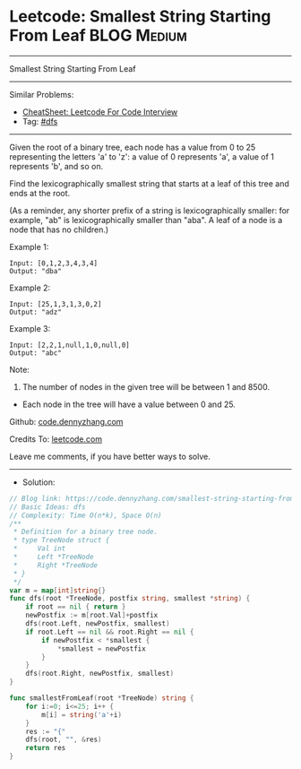 * Leetcode: Smallest String Starting From Leaf                   :BLOG:Medium:
#+STARTUP: showeverything
#+OPTIONS: toc:nil \n:t ^:nil creator:nil d:nil
:PROPERTIES:
:type:     dfs
:END:
---------------------------------------------------------------------
Smallest String Starting From Leaf
---------------------------------------------------------------------
#+BEGIN_HTML
<a href="https://github.com/dennyzhang/code.dennyzhang.com/tree/master/problems/smallest-string-starting-from-leaf"><img align="right" width="200" height="183" src="https://www.dennyzhang.com/wp-content/uploads/denny/watermark/github.png" /></a>
#+END_HTML
Similar Problems:
- [[https://cheatsheet.dennyzhang.com/cheatsheet-leetcode-A4][CheatSheet: Leetcode For Code Interview]]
- Tag: [[https://code.dennyzhang.com/review-dfs][#dfs]]
---------------------------------------------------------------------
Given the root of a binary tree, each node has a value from 0 to 25 representing the letters 'a' to 'z': a value of 0 represents 'a', a value of 1 represents 'b', and so on.

Find the lexicographically smallest string that starts at a leaf of this tree and ends at the root.

(As a reminder, any shorter prefix of a string is lexicographically smaller: for example, "ab" is lexicographically smaller than "aba".  A leaf of a node is a node that has no children.)

Example 1:
[[image-blog:Smallest String Starting From Leaf][https://raw.githubusercontent.com/dennyzhang/code.dennyzhang.com/master/problems/smallest-string-starting-from-leaf/tree1.png]]
#+BEGIN_EXAMPLE
Input: [0,1,2,3,4,3,4]
Output: "dba"
#+END_EXAMPLE

Example 2:
[[image-blog:Smallest String Starting From Leaf][https://raw.githubusercontent.com/dennyzhang/code.dennyzhang.com/master/problems/smallest-string-starting-from-leaf/tree2.png]]
#+BEGIN_EXAMPLE
Input: [25,1,3,1,3,0,2]
Output: "adz"
#+END_EXAMPLE

Example 3:
[[image-blog:Smallest String Starting From Leaf][https://raw.githubusercontent.com/dennyzhang/code.dennyzhang.com/master/problems/smallest-string-starting-from-leaf/tree3.png]]
#+BEGIN_EXAMPLE
Input: [2,2,1,null,1,0,null,0]
Output: "abc"
#+END_EXAMPLE
 
Note:

1. The number of nodes in the given tree will be between 1 and 8500.
- Each node in the tree will have a value between 0 and 25.

Github: [[https://github.com/dennyzhang/code.dennyzhang.com/tree/master/problems/smallest-string-starting-from-leaf][code.dennyzhang.com]]

Credits To: [[https://leetcode.com/problems/smallest-string-starting-from-leaf/description/][leetcode.com]]

Leave me comments, if you have better ways to solve.
---------------------------------------------------------------------
- Solution:

#+BEGIN_SRC go
// Blog link: https://code.dennyzhang.com/smallest-string-starting-from-leaf
// Basic Ideas: dfs
// Complexity: Time O(n*k), Space O(n)
/**
 * Definition for a binary tree node.
 * type TreeNode struct {
 *     Val int
 *     Left *TreeNode
 *     Right *TreeNode
 * }
 */
var m = map[int]string{}
func dfs(root *TreeNode, postfix string, smallest *string) {
    if root == nil { return }
    newPostfix := m[root.Val]+postfix
    dfs(root.Left, newPostfix, smallest)
    if root.Left == nil && root.Right == nil {
        if newPostfix < *smallest {
            *smallest = newPostfix
        }
    }
    dfs(root.Right, newPostfix, smallest)
}

func smallestFromLeaf(root *TreeNode) string {
    for i:=0; i<=25; i++ {
        m[i] = string('a'+i)
    }
    res := "{"
    dfs(root, "", &res)
    return res
}
#+END_SRC

#+BEGIN_HTML
<div style="overflow: hidden;">
<div style="float: left; padding: 5px"> <a href="https://www.linkedin.com/in/dennyzhang001"><img src="https://www.dennyzhang.com/wp-content/uploads/sns/linkedin.png" alt="linkedin" /></a></div>
<div style="float: left; padding: 5px"><a href="https://github.com/dennyzhang"><img src="https://www.dennyzhang.com/wp-content/uploads/sns/github.png" alt="github" /></a></div>
<div style="float: left; padding: 5px"><a href="https://www.dennyzhang.com/slack" target="_blank" rel="nofollow"><img src="https://www.dennyzhang.com/wp-content/uploads/sns/slack.png" alt="slack"/></a></div>
</div>
#+END_HTML
